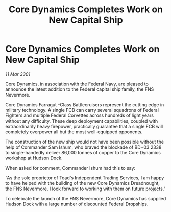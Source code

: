 :PROPERTIES:
:ID:       ed5cd222-4252-43dd-8a13-20c2516b35ac
:END:
#+title: Core Dynamics Completes Work on New Capital Ship
#+filetags: :galnet:

* Core Dynamics Completes Work on New Capital Ship

/11 Mar 3301/

Core Dynamics, in association with the Federal Navy, are pleased to announce the latest addition to the Federal capital ship family, the FNS Nevermore. 

Core Dynamics Farragut  -Class Battlecruisers represent the cutting edge in military technology. A single FCB can carry several squadrons of Federal Fighters and multiple Federal Corvettes across hundreds of light years without any difficulty. These deep deployment capabilities, coupled with extraordinarily heavy firepower, practically guarantee that a single FCB will completely overpower all but the most well-equipped opponents. 

The construction of the new ship would not have been possible without the help of Commander Sam Ishum, who braved the blockade of BD+03 2338 to single-handedly deliver 86,000 tonnes of copper to the Core Dynamics workshop at Hudson Dock. 

When asked for comment, Commander Ishum had this to say: 

“As the sole proprietor of Toad's Independent Trading Services, I am happy to have helped with the building of the new Core Dynamics Dreadnought, the FNS Nevermore. I look forward to working with them on future projects." 

To celebrate the launch of the FNS Nevermore, Core Dynamics has supplied Hudson Dock with a large number of discounted Federal Dropships.
